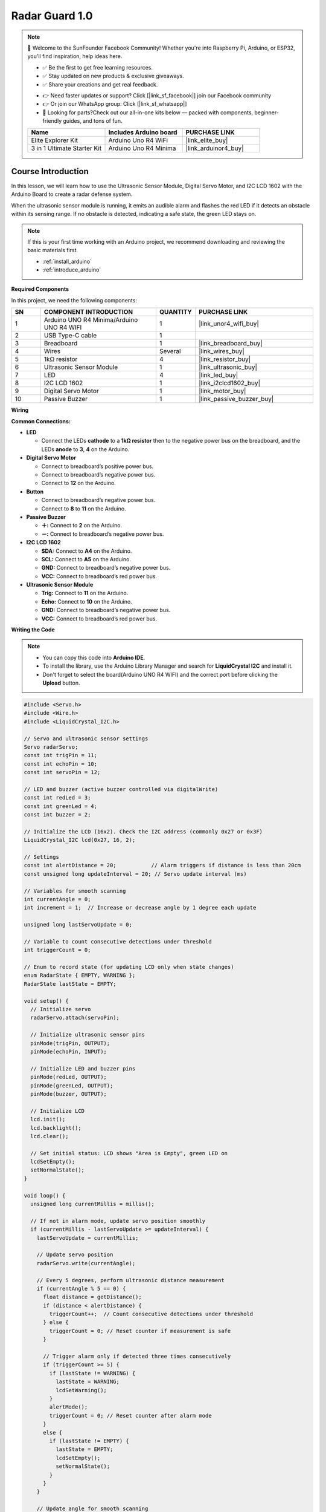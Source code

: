 .. _radar_guard1.0:

Radar Guard 1.0
==============================================================

.. note::
  
  🌟 Welcome to the SunFounder Facebook Community! Whether you're into Raspberry Pi, Arduino, or ESP32, you'll find inspiration, help ideas here.
   
  - ✅ Be the first to get free learning resources. 
   
  - ✅ Stay updated on new products & exclusive giveaways. 
   
  - ✅ Share your creations and get real feedback.
   
  * 👉 Need faster updates or support? Click [|link_sf_facebook|] join our Facebook community 

  * 👉 Or join our WhatsApp group: Click [|link_sf_whatsapp|]
   
  * 🎁 Looking for parts?Check out our all-in-one kits below — packed with components, beginner-friendly guides, and tons of fun.
  
  .. list-table::
    :widths: 20 20 20
    :header-rows: 1

    *   - Name	
        - Includes Arduino board
        - PURCHASE LINK
    *   - Elite Explorer Kit	
        - Arduino Uno R4 WiFi
        - |link_elite_buy|
    *   - 3 in 1 Ultimate Starter Kit
        - Arduino Uno R4 Minima
        - |link_arduinor4_buy|

Course Introduction
------------------------

In this lesson, we will learn how to use the Ultrasonic Sensor Module, Digital Servo Motor, and I2C LCD 1602 with the Arduino Board to create a radar defense system.

When the ultrasonic sensor module is running, it emits an audible alarm and flashes the red LED if it detects an obstacle within its sensing range. 
If no obstacle is detected, indicating a safe state, the green LED stays on.

.. raw:: html
 
  <iframe width="700" height="394" src="https://www.youtube.com/embed/IIe3DMzaRSA?si=EmbqV2plsvQtJ3yr" title="YouTube video player" frameborder="0" allow="accelerometer; autoplay; clipboard-write; encrypted-media; gyroscope; picture-in-picture; web-share" referrerpolicy="strict-origin-when-cross-origin" allowfullscreen></iframe>

.. note::

  If this is your first time working with an Arduino project, we recommend downloading and reviewing the basic materials first.
  
  * :ref:`install_arduino`
  * :ref:`introduce_arduino`

**Required Components**

In this project, we need the following components:

.. list-table::
    :widths: 5 20 5 20
    :header-rows: 1

    *   - SN
        - COMPONENT INTRODUCTION	
        - QUANTITY
        - PURCHASE LINK

    *   - 1
        - Arduino UNO R4 Minima/Arduino UNO R4 WIFI
        - 1
        - |link_unor4_wifi_buy|
    *   - 2
        - USB Type-C cable
        - 1
        - 
    *   - 3
        - Breadboard
        - 1
        - |link_breadboard_buy|
    *   - 4
        - Wires
        - Several
        - |link_wires_buy|
    *   - 5
        - 1kΩ resistor
        - 4
        - |link_resistor_buy|
    *   - 6
        - Ultrasonic Sensor Module
        - 1
        - |link_ultrasonic_buy|
    *   - 7
        - LED
        - 4
        - |link_led_buy|
    *   - 8
        - I2C LCD 1602
        - 1
        - |link_i2clcd1602_buy|
    *   - 9
        - Digital Servo Motor
        - 1
        - |link_motor_buy|
    *   - 10
        - Passive Buzzer
        - 1
        - |link_passive_buzzer_buy|

**Wiring**

.. image:: img/Radar_Guard_bb.png

**Common Connections:**

* **LED**

  - Connect the LEDs **cathode** to a **1kΩ resistor** then to the negative power bus on the breadboard, and the LEDs **anode** to **3**, **4** on the Arduino.

* **Digital Servo Motor**

  - Connect to breadboard’s positive power bus.
  - Connect to breadboard’s negative power bus.
  - Connect to **12** on the Arduino.

* **Button**

  - Connect to breadboard’s negative power bus.
  - Connect to **8** to **11** on the Arduino.

* **Passive Buzzer**

  - **＋:** Connect to **2** on the Arduino.
  - **－:** Connect to breadboard’s negative power bus.

* **I2C LCD 1602**

  - **SDA:** Connect to **A4** on the Arduino.
  - **SCL:** Connect to **A5** on the Arduino.
  - **GND:** Connect to breadboard’s negative power bus.
  - **VCC:** Connect to breadboard’s red power bus.

* **Ultrasonic Sensor Module**

  - **Trig:** Connect to **11** on the Arduino.
  - **Echo:** Connect to **10** on the Arduino.
  - **GND:** Connect to breadboard’s negative power bus.
  - **VCC:** Connect to breadboard’s red power bus.

**Writing the Code**

.. note::

    * You can copy this code into **Arduino IDE**. 
    * To install the library, use the Arduino Library Manager and search for **LiquidCrystal I2C** and install it.
    * Don't forget to select the board(Arduino UNO R4 WIFI) and the correct port before clicking the **Upload** button.

.. code-block:: arduino

      #include <Servo.h>
      #include <Wire.h>
      #include <LiquidCrystal_I2C.h>

      // Servo and ultrasonic sensor settings
      Servo radarServo;
      const int trigPin = 11;
      const int echoPin = 10;
      const int servoPin = 12;

      // LED and buzzer (active buzzer controlled via digitalWrite)
      const int redLed = 3;
      const int greenLed = 4;
      const int buzzer = 2;

      // Initialize the LCD (16x2). Check the I2C address (commonly 0x27 or 0x3F)
      LiquidCrystal_I2C lcd(0x27, 16, 2);

      // Settings
      const int alertDistance = 20;           // Alarm triggers if distance is less than 20cm
      const unsigned long updateInterval = 20; // Servo update interval (ms)

      // Variables for smooth scanning
      int currentAngle = 0;
      int increment = 1;  // Increase or decrease angle by 1 degree each update

      unsigned long lastServoUpdate = 0;

      // Variable to count consecutive detections under threshold
      int triggerCount = 0;

      // Enum to record state (for updating LCD only when state changes)
      enum RadarState { EMPTY, WARNING };
      RadarState lastState = EMPTY;

      void setup() {
        // Initialize servo
        radarServo.attach(servoPin);
        
        // Initialize ultrasonic sensor pins
        pinMode(trigPin, OUTPUT);
        pinMode(echoPin, INPUT);
        
        // Initialize LED and buzzer pins
        pinMode(redLed, OUTPUT);
        pinMode(greenLed, OUTPUT);
        pinMode(buzzer, OUTPUT);
        
        // Initialize LCD
        lcd.init();
        lcd.backlight();
        lcd.clear();
        
        // Set initial status: LCD shows "Area is Empty", green LED on
        lcdSetEmpty();
        setNormalState();
      }

      void loop() {
        unsigned long currentMillis = millis();
        
        // If not in alarm mode, update servo position smoothly
        if (currentMillis - lastServoUpdate >= updateInterval) {
          lastServoUpdate = currentMillis;
          
          // Update servo position
          radarServo.write(currentAngle);
          
          // Every 5 degrees, perform ultrasonic distance measurement
          if (currentAngle % 5 == 0) {
            float distance = getDistance();
            if (distance < alertDistance) {
              triggerCount++;  // Count consecutive detections under threshold
            } else {
              triggerCount = 0; // Reset counter if measurement is safe
            }
            
            // Trigger alarm only if detected three times consecutively
            if (triggerCount >= 5) {
              if (lastState != WARNING) {
                lastState = WARNING;
                lcdSetWarning();
              }
              alertMode();
              triggerCount = 0; // Reset counter after alarm mode
            }
            else {
              if (lastState != EMPTY) {
                lastState = EMPTY;
                lcdSetEmpty();
                setNormalState();
              }
            }
          }
          
          // Update angle for smooth scanning
          currentAngle += increment;
          if (currentAngle >= 180) {
            currentAngle = 180;
            increment = -1;
          } else if (currentAngle <= 0) {
            currentAngle = 0;
            increment = 1;
          }
        }
      }

      // Measure distance using the ultrasonic sensor (returns distance in cm)
      float getDistance() {
        digitalWrite(trigPin, LOW);
        delayMicroseconds(2);
        digitalWrite(trigPin, HIGH);
        delayMicroseconds(10);
        digitalWrite(trigPin, LOW);
        
        long duration = pulseIn(echoPin, HIGH, 30000);  // Wait for a maximum of 30ms
        float distance = duration * 0.034 / 2;  // Calculate distance (cm)
        return distance;
      }

      // Alarm mode: if an object is detected, halt servo and continuously alarm
      void alertMode() {
        // Turn off green LED while in alarm mode
        digitalWrite(greenLed, LOW);
        
        // Keep alarming until the object is removed
        while (getDistance() < alertDistance) {
          // Flash red LED and activate the active buzzer (producing continuous beeps)
          digitalWrite(redLed, HIGH);
          digitalWrite(buzzer, HIGH);
          delay(100);
          digitalWrite(redLed, LOW);
          digitalWrite(buzzer, LOW);
          delay(100);
        }
        // When safe, exit alarm mode and update status
        lcdSetEmpty();
        setNormalState();
        lastState = EMPTY;
      }

      // Set normal status: green LED on, red LED and buzzer off
      void setNormalState() {
        digitalWrite(greenLed, HIGH);
        digitalWrite(redLed, LOW);
        digitalWrite(buzzer, LOW);
      }

      // LCD display "Area is Empty" centered on the first line; clear the second line
      void lcdSetEmpty() {
        lcd.clear();
        // "Area is Empty" has 14 characters; center calculates as (16-14)/2 = 1
        lcd.setCursor(1, 0);
        lcd.print("Area is Empty");
        lcd.setCursor(0, 1);
        lcd.print("                ");
      }

      // LCD display warning message: first line "WARNING!!", second line "Foreign Body" centered
      void lcdSetWarning() {
        lcd.clear();
        // "WARNING!!" has 9 characters; center calculates as (16-9)/2 ≈ 4
        lcd.setCursor(4, 0);
        lcd.print("WARNING!!");
        // "Foreign Body" is printed starting at column 2 (as requested)
        lcd.setCursor(2, 1);
        lcd.print("Foreign Body");
      }
